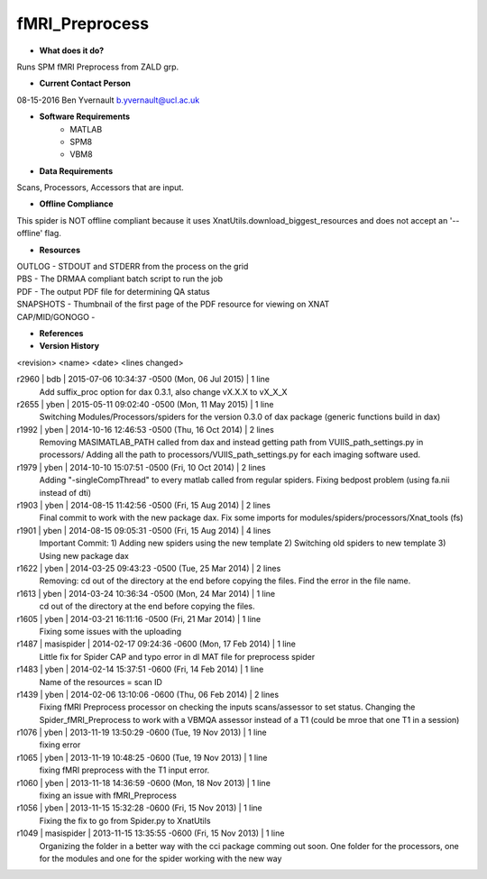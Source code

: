 fMRI_Preprocess
===============

* **What does it do?**
Runs SPM fMRI Preprocess from ZALD grp.

* **Current Contact Person**
08-15-2016  Ben Yvernault  b.yvernault@ucl.ac.uk

* **Software Requirements**
    * MATLAB
    * SPM8
    * VBM8

* **Data Requirements**
Scans, Processors, Accessors that are input.

* **Offline Compliance**
This spider is NOT offline compliant because it uses XnatUtils.download_biggest_resources
and does not accept an '--offline' flag.

* **Resources**
| OUTLOG - STDOUT and STDERR from the process on the grid
| PBS - The DRMAA compliant batch script to run the job
| PDF - The output PDF file for determining QA status
| SNAPSHOTS - Thumbnail of the first page of the PDF resource for viewing on XNAT
| CAP/MID/GONOGO -

* **References**

* **Version History**
<revision> <name> <date> <lines changed>

r2960 | bdb | 2015-07-06 10:34:37 -0500 (Mon, 06 Jul 2015) | 1 line
    Add suffix_proc option for dax 0.3.1, also change vX.X.X to vX_X_X
r2655 | yben | 2015-05-11 09:02:40 -0500 (Mon, 11 May 2015) | 1 line
    Switching Modules/Processors/spiders for the version 0.3.0 of dax package (generic functions build in dax)
r1992 | yben | 2014-10-16 12:46:53 -0500 (Thu, 16 Oct 2014) | 2 lines
    Removing MASIMATLAB_PATH called from dax and instead getting path from VUIIS_path_settings.py in processors/
    Adding all the path to processors/VUIIS_path_settings.py for each imaging software used.
r1979 | yben | 2014-10-10 15:07:51 -0500 (Fri, 10 Oct 2014) | 2 lines
    Adding "-singleCompThread" to every matlab called from regular spiders.
    Fixing bedpost problem (using fa.nii instead of dti)
r1903 | yben | 2014-08-15 11:42:56 -0500 (Fri, 15 Aug 2014) | 2 lines
    Final commit to work with the new package dax.
    Fix some imports for modules/spiders/processors/Xnat_tools (fs)
r1901 | yben | 2014-08-15 09:05:31 -0500 (Fri, 15 Aug 2014) | 4 lines
    Important Commit:
    1) Adding new spiders using the new template
    2) Switching old spiders to new template
    3) Using new package dax
r1622 | yben | 2014-03-25 09:43:23 -0500 (Tue, 25 Mar 2014) | 2 lines
    Removing: cd out of the directory at the end before copying the files.
    Find the error in the file name.
r1613 | yben | 2014-03-24 10:36:34 -0500 (Mon, 24 Mar 2014) | 1 line
    cd out of the directory at the end before copying the files.
r1605 | yben | 2014-03-21 16:11:16 -0500 (Fri, 21 Mar 2014) | 1 line
    Fixing some issues with the uploading
r1487 | masispider | 2014-02-17 09:24:36 -0600 (Mon, 17 Feb 2014) | 1 line
    Little fix for Spider CAP and typo error in dl MAT file for preprocess spider
r1483 | yben | 2014-02-14 15:37:51 -0600 (Fri, 14 Feb 2014) | 1 line
    Name of the resources = scan ID
r1439 | yben | 2014-02-06 13:10:06 -0600 (Thu, 06 Feb 2014) | 2 lines
    Fixing fMRI Preprocess processor on checking the inputs scans/assessor to set status.
    Changing the Spider_fMRI_Preprocess to work with a VBMQA assessor instead of a T1 (could be mroe that one T1 in a session)
r1076 | yben | 2013-11-19 13:50:29 -0600 (Tue, 19 Nov 2013) | 1 line
    fixing error
r1065 | yben | 2013-11-19 10:48:25 -0600 (Tue, 19 Nov 2013) | 1 line
    fixing fMRI preprocess with the T1 input error.
r1060 | yben | 2013-11-18 14:36:59 -0600 (Mon, 18 Nov 2013) | 1 line
    fixing an issue with fMRI_Preprocess
r1056 | yben | 2013-11-15 15:32:28 -0600 (Fri, 15 Nov 2013) | 1 line
    Fixing the fix to go from Spider.py to XnatUtils
r1049 | masispider | 2013-11-15 13:35:55 -0600 (Fri, 15 Nov 2013) | 1 line
    Organizing the folder in a better way with the cci package comming out soon. One folder for the processors, one for the modules and one for the spider working with the new way

